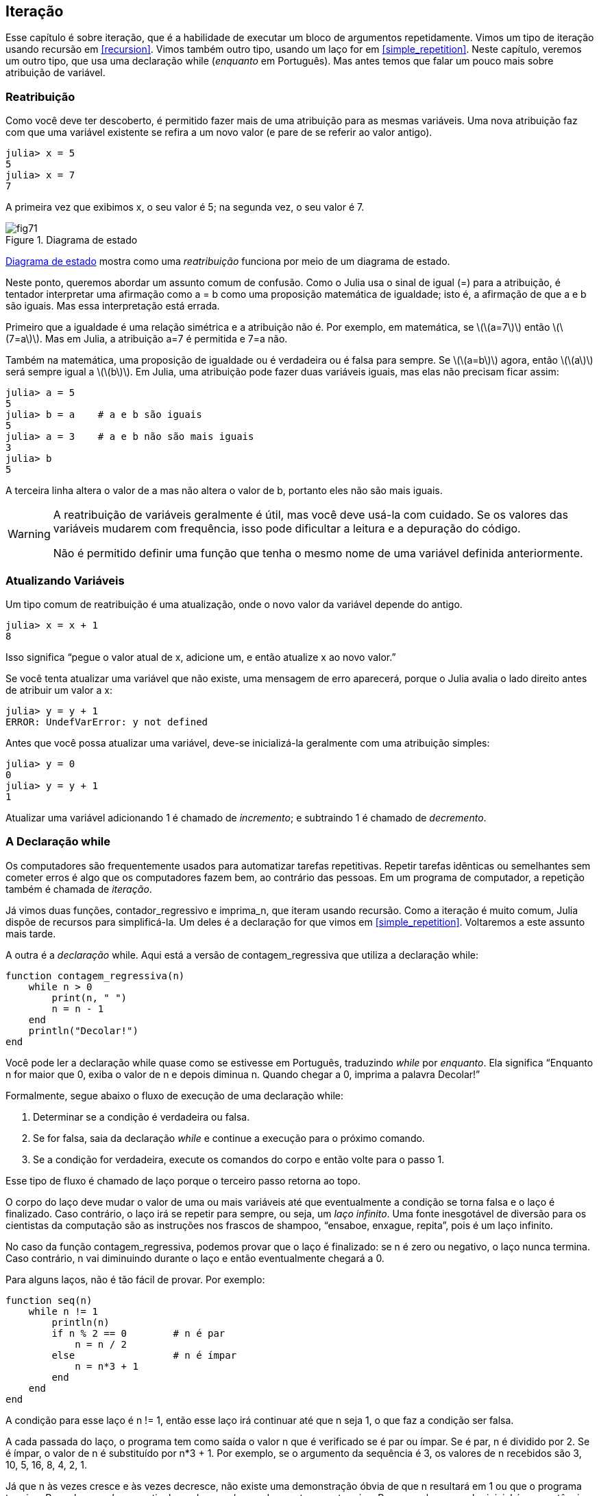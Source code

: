 [[chap07]]
== Iteração

Esse capítulo é sobre iteração, que é a habilidade de executar um bloco de argumentos repetidamente. Vimos um tipo de iteração usando recursão em <<recursion>>. Vimos também outro tipo, usando um laço +for+ em <<simple_repetition>>. Neste capítulo, veremos um outro tipo, que usa uma declaração +while+ (_enquanto_ em Português). Mas antes temos que falar um pouco mais sobre atribuição de variável.
(((iteração)))(((recursão)))(((declaração for)))


=== Reatribuição

Como você deve ter descoberto, é permitido fazer mais de uma atribuição para as mesmas variáveis. Uma nova atribuição faz com que uma variável existente se refira a um novo valor (e pare de se referir ao valor antigo).

[source,@julia-repl-test chap07]
----
julia> x = 5
5
julia> x = 7
7
----

A primeira vez que exibimos +x+, o seu valor é 5; na segunda vez, o seu valor é 7.

[[fig07-1]]
.Diagrama de estado
image::images/fig71.svg[]

<<fig07-1>> mostra como uma _reatribuição_ funciona por meio de um diagrama de estado.
(((reatribuição)))(((diagrama de estado)))

Neste ponto, queremos abordar um assunto comum de confusão. Como o Julia usa o sinal de igual (+=+) para a atribuição, é tentador interpretar uma afirmação como +a = b+ como uma proposição matemática de igualdade; isto é, a afirmação de que +a+ e +b+ são iguais. Mas essa interpretação está errada.
(((atribuição)))

Primeiro que a igualdade é uma relação simétrica e a atribuição não é. Por exemplo, em matemática, se latexmath:[\(a=7\)] então latexmath:[\(7=a\)]. Mas em Julia, a atribuição +a=7+ é permitida e +7=a+ não.

Também na matemática, uma proposição de igualdade ou é verdadeira ou é falsa para sempre. Se latexmath:[\(a=b\)] agora, então latexmath:[\(a\)] será sempre igual a latexmath:[\(b\)]. Em Julia, uma atribuição pode fazer duas variáveis iguais, mas elas não precisam ficar assim:

[source,@julia-repl-test]
----
julia> a = 5
5
julia> b = a    # a e b são iguais
5
julia> a = 3    # a e b não são mais iguais
3
julia> b
5
----

A terceira linha altera o valor de +a+ mas não altera o valor de +b+, portanto eles não são mais iguais.

[WARNING]
====
A reatribuição de variáveis geralmente é útil, mas você deve usá-la com cuidado. Se os valores das variáveis mudarem com frequência, isso pode dificultar a leitura e a depuração do código.

Não é permitido definir uma função que tenha o mesmo nome de uma variável definida anteriormente.
====


=== Atualizando Variáveis

Um tipo comum de reatribuição é uma atualização, onde o novo valor da variável depende do antigo.
(((atualização)))

[source,@julia-repl-test chap07]
----
julia> x = x + 1
8
----

Isso significa “pegue o valor atual de +x+, adicione um, e então atualize +x+ ao novo valor.”

Se você tenta atualizar uma variável que não existe, uma mensagem de erro aparecerá, porque o Julia avalia o lado direito antes de atribuir um valor a +x+:
(((UndefVarError)))

[source,@julia-repl-test]
----
julia> y = y + 1
ERROR: UndefVarError: y not defined
----

Antes que você possa atualizar uma variável, deve-se inicializá-la geralmente com uma atribuição simples:
(((inicialização)))

[source,@julia-repl-test]
----
julia> y = 0
0
julia> y = y + 1
1
----

Atualizar uma variável adicionando 1 é chamado de _incremento_; e subtraindo 1 é chamado de _decremento_.
(((incremento)))(((decremento)))


=== A Declaração +while+

Os computadores são frequentemente usados para automatizar tarefas repetitivas. Repetir tarefas idênticas ou semelhantes sem cometer erros é algo que os computadores fazem bem, ao contrário das pessoas. Em um programa de computador, a repetição também é chamada de _iteração_.
(((iteração)))

Já vimos duas funções, +contador_regressivo+ e +imprima_n+, que iteram usando recursão. Como a iteração é muito comum, Julia dispõe de recursos para simplificá-la. Um deles é a declaração +for+ que vimos em <<simple_repetition>>. Voltaremos a este assunto mais tarde.
(((recursão)))(((declaração for)))

A outra é a _declaração_ +while+. Aqui está a versão de +contagem_regressiva+ que utiliza a declaração +while+:
(((while)))((("palavra-chave", "while", see="while")))(((declaração while)))((("declaração", "while", see="declaraçao while")))

[source,@julia-setup]
----
function contagem_regressiva(n)
    while n > 0
        print(n, " ")
        n = n - 1
    end
    println("Decolar!")
end
----

Você pode ler a declaração +while+ quase como se estivesse em Português, traduzindo _while_ por _enquanto_. Ela significa “Enquanto +n+ for maior que 0, exiba o valor de +n+ e depois diminua +n+. Quando chegar a 0, imprima a palavra Decolar!”
(((contagem_regressiva)))

Formalmente, segue abaixo o fluxo de execução de uma declaração +while+:
(((fluxo de execução)))

. Determinar se a condição é verdadeira ou falsa.

. Se for falsa, saia da declaração _while_ e continue a execução para o próximo comando.

. Se a condição for verdadeira, execute os comandos do corpo e então volte para o passo 1.

Esse tipo de fluxo é chamado de laço porque o terceiro passo retorna ao topo.
(((laço)))

O corpo do laço deve mudar o valor de uma ou mais variáveis até que eventualmente a condição se torna falsa e o laço é finalizado. Caso contrário, o laço irá se repetir para sempre, ou seja, um _laço infinito_. Uma fonte inesgotável de diversão para os cientistas da computação são as instruções nos frascos de shampoo, “ensaboe, enxague, repita”, pois é um laço infinito.
(((laço infinito)))

No caso da função +contagem_regressiva+, podemos provar que o laço é finalizado: se +n+ é zero ou negativo, o laço nunca termina. Caso contrário, +n+ vai diminuindo durante o laço e então eventualmente chegará a 0.

Para alguns laços, não é tão fácil de provar. Por exemplo:
(((seq)))((("função", "definido pelo programador", "seq", see="seq")))

[source,@julia-setup]
----
function seq(n)
    while n != 1
        println(n)
        if n % 2 == 0        # n é par
            n = n / 2
        else                 # n é ímpar
            n = n*3 + 1
        end
    end
end
----

A condição para esse laço é +n != 1+, então esse laço irá continuar até que +n+ seja 1, o que faz a condição ser falsa.

A cada passada do laço, o programa tem como saída o valor +n+ que é verificado se é par ou ímpar. Se é par, +n+ é dividido por 2. Se é ímpar, o valor de +n+ é substituído por +pass:[n*3 + 1]+. Por exemplo, se o argumento da sequência é 3, os valores de +n+ recebidos são 3, 10, 5, 16, 8, 4, 2, 1.

Já que +n+ às vezes cresce e às vezes decresce, não existe uma demonstração óbvia de que +n+ resultará em 1 ou que o programa termine. Para alguns valores particulares de +n+, podemos demonstrar que termina. Por exemplo, se o valor inicial é uma potência de dois, +n+ será sempre par durante o laço até que chega em 1. O exemplo anterior finaliza essa sequência, a partir de 16.

A parte difícil é provar que esse programa finaliza para todos os valores positivos de +n+. Até agora ninguém foi capaz de provar ou desprovar isso! (Consulte https://pt.wikipedia.org/wiki/Conjectura_de_Collatz.)
(((Conjectura de Collatz)))

===== Exercício 7-1

Reescreva a função +imprima_n+ de <<recursion>> usando iteração ao invés de recursão.


=== +break+

Às vezes, você não sabe que é hora de terminar um laço até chegar na metade do corpo. Neste caso você pode utilizar a _declaração break_ para sair do laço.
(((break)))((("palavra-chave", "break", see="break")))(((declaração break)))((("declaração", "break", see="declaração break")))

Por exemplo, suponha que você queira receber entradas do usuário até que ele digite concluído. Poderia-se escrever:
(((readline)))

[source,julia]
----
while true
    print("> ")
    linha = readline()
    if linha == "concluído"
        break
    end
    println(linha)
end
println("Concluído!")
----

A condição deste laço é +true+, que é sempre verdade, então o laço será executado até chegar na declaração break.

A cada iteração, a solicitação ao usuário ocorre por meio de um sinal de maior (">"). Se o usuário digitar +concluído+, então a declaração break finaliza o laço. Caso contrário, o programa mostrará o que o usuário digitar e voltará ao topo do laço. Aqui está um exemplo de execução:

[source]
----
> não está concluído
não está concluído
> concluído
Concluído!
----

Essa maneira de escrever laços é comum porque você pode verificar a condição em qualquer lugar do laço (não apenas no topo) e você pode expressar a condição de parada afirmativamente ("pare quando isso acontecer") ao invés de negativamente ("continue enquanto isso acontece").


=== +continue+

A declaração break sai do laço. Quando uma _declaração continue_ é encontrado dentro de um laço, salta-se para o início do laço da próxima iteração, pulando a execução de comandos dentro do corpo do laço da iteração atual. Por exemplo:
(((continue)))((("palavra-chave", "continue", see="continue")))(((declaração continue)))((("declaração", "continue", see="continue", see="declaração continue")))

[source,@julia]
----
for i in 1:10
    if i % 3 == 0
        continue
    end
    print(i, " ")
end
----

Se +i+ é divisível por 3, a declaração continue para na iteração atual e a próxima iteração é iniciada. Apenas os números no intervalo entre 1 a 10 não divisíveis por 3 são exibidos.

[[square_roots]]
=== Raízes Quadradas

Laços são frequentemente usados em programas que calculam resultados numéricos começando com um valor aproximado e aprimorando-o iterativamente.

Por exemplo, uma maneira de calcular raízes quadradas é através do método de Newton. Suponha que você queira saber a raiz quadrada de latexmath:[\(a\)]. Se você começar com uma estimativa qualquer, latexmath:[\(x\)], pode-se calcular uma estimativa melhor com a seguinte fórmula:
(((método de Newton)))

[latexmath]
++++
\begin{equation}
{y = \frac{1}{2}\left(x + \frac{a}{x}\right)}
\end{equation}
++++
Por exemplo, se latexmath:[\(a\)] é 4 e latexmath:[\(x\)] é 3:

[source,@julia-repl-test chap07]
----
julia> a = 4
4
julia> x = 3
3
julia> y = (x + a/x) / 2
2.1666666666666665
----

O resultado está mais próximo da resposta correta (latexmath:[\(\sqrt 4 = 2\)]). Se repetirmos o processo com a nova estimativa, ficará mais próximo ainda:

[source,@julia-repl-test chap07]
----
julia> x = y
2.1666666666666665
julia> y = (x + a/x) / 2
2.0064102564102564
----

Depois de mais algumas atualizações, a estimativa é quase exata:

[source,@julia-repl-test chap07]
----
julia> x = y
2.0064102564102564
julia> y = (x + a/x) / 2
2.0000102400262145
julia> x = y
2.0000102400262145
julia> y = (x + a/x) / 2
2.0000000000262146
----

Em geral, não sabemos antecipadamente quantos passos são necessários para obter a resposta certa, mas sabemos quando chegamos lá porque a estimativa para de mudar:

[source,@julia-repl-test chap07]
----
julia> x = y
2.0000000000262146
julia> y = (x + a/x) / 2
2.0
julia> x = y
2.0
julia> y = (x + a/x) / 2
2.0
----

Quando +y == x+, podemos parar. Aqui está um laço que começa com uma estimativa inicial +x+, e melhora até parar de mudar:

[source,julia]
----
while true
    println(x)
    y = (x + a/x) / 2
    if y == x
        break
    end
    x = y
end
----

Essa função funciona bem para a maior parte dos valores de a, mas em geral é perigoso testar igualdade com pontos flutuantes. Pontos flutuantes não são totalmente exatos: a maioria dos números racionais, como latexmath:[\(\frac{1}{3}\)], e números irracionais, como latexmath:[\(\sqrt 2\)], não podem ser representados exatamente com um tipo +Float64+.

Em vez de verificar se +x+ e +y+ são exatamente iguais, é mais seguro usar a função interna +abs+ para calcular o valor absoluto, ou magnitude, da diferença entre eles:
(((abs)))

[source,julia]
----
if abs(y-x) < ε
    break
end
----

Onde +ε+ (*+\varepsilon TAB+*) possui um valor como +0.0000001+ que determina o quão suficientemente próximo está.


=== Algoritmos

O método de Newton é um exemplo de um _algoritmo_: um processo mecânico para resolver uma categoria de problemas (nesse caso, o cálculo de raízes quadradas).
(((algoritmo)))

Para entender o que é um algoritmo, talvez seja interessante começar com algo que não é um algoritmo. Quando você aprendeu a multiplicar unidades, você provavelmente memorizou a tabuada. De fato, você memorizou 100 soluções específicas. Esse tipo de conhecimento não é um algoritmo.

Mas se você fosse “preguiçoso”, talvez tivesse aprendido alguns truques. Por exemplo, para encontrar o produto de latexmath:[\(n\)] e 9, você pode escrever latexmath:[\(n-1\)] no primeiro dígito e latexmath:[\(10-n\)] no segundo dígito. Esse truque é uma solução geral para multiplicar qualquer unidade por 9. Isso é um algoritmo!

Similarmente, as técnicas que você aprendeu para a adição com transporte de unidades, a subtração com empréstimos e a divisão longa são todos algoritmos. Uma das características dos algoritmos é que eles não exigem nenhuma inteligência para serem executados. São processos mecânicos em que cada passo segue a partir do último, de acordo com um conjunto simples de regras.

Apesar da execução de algoritmos ser chata, a construção é interessante, intelectualmente desafiadora e uma parte central da ciência da computação.

Algumas das coisas que as pessoas fazem naturalmente, sem dificuldade ou conscientemente pensado, são as mais difíceis de expressar por algoritmos. Compreender a linguagem natural é um bom exemplo. Todos nós fazemos isso, mas até agora ninguém foi capaz de explicar _como_ fazemos, pelo menos não na forma de um algoritmo.


=== Depuração

Ao começar a escrever programas maiores, você pode passar mais tempo com a depuração. Mais código significa mais chances de cometer um erro e mais lugares para os erros se esconderem.
(((depuração)))

Uma maneira de reduzir o tempo da depuração é a “depuração por bissecção”. Por exemplo, se houver 100 linhas no seu programa e você verificá-las uma de cada vez, serão necessárias 100 etapas.
(((depuração por bissecção)))

Em vez disso, tente quebrar o problema ao meio. Olhe no meio do programa, ou por perto, para um valor intermediário que você pode verificar. Adicione uma declaração print (ou qualquer outra coisa que tenha um propósito de verificação) e execute o programa.
(((declaração print)))

Se a verificação da região do meio estiver incorreta, deve haver um problema na primeira metade do programa. Se estiver correta, o problema está na segunda metade.

Toda vez que você executa uma verificação como essa, reduz-se pela metade o número de linhas que se precisa averiguar. Após seis etapas (que é menor que 100), você reduziria para uma ou duas linhas de código, pelo menos em teoria.

Na prática, nem sempre é claro onde é o "meio do programa" e nem sempre é possível verificá-lo. Não faz sentido contar linhas e encontrar o ponto médio exato. Em vez disso, pense nos locais do programa em que pode haver erros e nos locais onde é fácil fazer uma verificação. Em seguida, escolha um local onde você acha que as chances são as mesmas de que o erro seja antes ou depois da verificação.


=== Glossário

reatribuição::
Atribuindo um novo valor a uma variável que já existe.
(((reatribuição)))

atualização::
Uma atribuição em que o novo valor da variável depende do antigo.
(((atualização)))

inicialização::
Uma atribuição que fornece um valor inicial a uma variável que será atualizada.
(((inicialização)))

incremento::
Uma atualização que aumenta o valor de uma variável (frequentemente em um).
(((incremento)))

decremento::
Uma atualização que diminui o valor de uma variável.
(((decremento)))

iteração::
Execução repetida de um conjunto de comandos usando uma chamada de função recursiva ou um laço.
(((iteração)))

declaração while::
Comando que permite iterações controladas por uma condição.
(((declaração while)))

declaração break::
Comando que permite saltar fora de um laço.
(((declaração break)))

declaração continue::
Comando dentro de um laço que salta para o início do laço da próxima iteração.
(((declaração continue)))

laço infinito::
Um laço no qual a sua condição de parada nunca é satisfeita.
(((laço infinito)))

algoritmo::
Um processo geral para resolver uma categoria de problemas.
(((algoritmo)))


=== Exercícios

[[ex07-1]]
===== Exercício 7-2

Copie o laço de <<square_roots>> e encapsule-o em uma função chamada +minha_raiz+ que usa a variável +a+ como um parâmetro e escolha um valor razoável de +x+ que retorne uma estimativa da raiz quadrada de +a+.
(((minha_raiz)))((("função", "definido pelo programador", "minha_raiz", see="minha_raiz")))

Para testá-la, escreva uma função chamada +avalia_raiz_quadrada+ que imprime uma tabela como esta:
(((avalia_raiz_quadrada)))((("função", "definido pelo programador", "avalia_raiz_quadrada", see="avalia_raiz_quadrada")))

[source,@julia-eval]
----
using ThinkJulia
io = IOBuffer()
avalia_raiz_quadrada(io)
res = String(take!(io))
println(res)
----

A primeira coluna é um número, +a+; a segunda coluna é a raiz quadrada de +a+ calculada com +minha_raiz+; a terceira coluna é a raiz quadrada calculada por +sqrt+; a quarta coluna é o valor absoluto da diferença entre as duas estimativas.

[[ex07-2]]
===== Exercício 7-3

A função interna +Meta.parse+ recebe uma string e transforma-a em uma expressão. Essa expressão pode ser avaliada em Julia com a função +Core.eval+. Por exemplo:
(((parse)))((("função", "Meta", "parse", see="parse")))(((eval)))((("função", "Core", "eval", see="eval")))

[source,@julia-eval chap07]
----
import Base.eval
----

[source,@julia-repl-test chap07]
----
julia> expr = Meta.parse("1+2*3")
:(1 + 2 * 3)
julia> eval(expr)
7
julia> expr = Meta.parse("sqrt(π)")
:(sqrt(π))
julia> eval(expr)
1.7724538509055159
----

Escreva uma função chamada +avalie_laço+ que solicite iterativamente ao usuário, pegue a entrada recebida e avalie-a usando +eval+ e depois imprime o resultado. A função deve continuar até o usuário digitar +concluído+ e depois retornar o valor da última expressão avaliada.

(((avalie_laço)))((("função", "definido pelo programador", "avalie_laço", see= "avalie_laço")))

[[ex07-3]]
===== Exercício 7-4

O matemático Srinivasa Ramanujan encontrou uma série infinita que pode ser usada para gerar uma aproximação numérica de latexmath:[\(\frac{1}{\pi}\)]:

[latexmath]
++++
\begin{equation}
{\frac{1}{\pi}=\frac{2\sqrt2}{9801}\sum_{k=0}^\infty\frac{(4k)!(1103+26390k)}{(k!)^4 396^{4k}}}
\end{equation}
++++

Escreva uma função chamada +estima_pi+ que use essa fórmula para calcular e retornar uma estimativa de π. Ela deve usar um laço while para calcular os termos da soma até que o último termo seja menor que +1e-15+ (que é a notação do Julia para latexmath:[\(10^{-15}\)]). Você pode verificar o resultado comparando-o com +π+.
(((estima_pi)))((("função", "definido pelo programador", "estima_pi", see="estima_pi"))))
